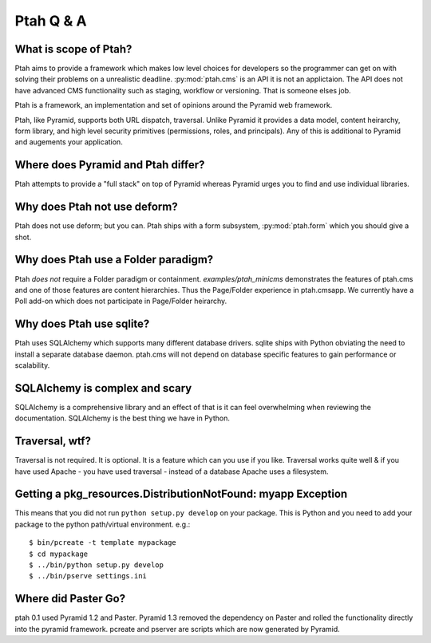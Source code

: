 Ptah Q & A
==========

What is scope of Ptah?
----------------------

Ptah aims to provide a framework which makes low level choices for developers so the programmer can get on with solving their problems on a unrealistic deadline.  :py:mod:`ptah.cms` is an API it is not an applictaion. The API does not have advanced CMS functionality such as staging, workflow or versioning.  That is someone elses job.

Ptah is a framework, an implementation and set of opinions around the Pyramid web framework.  

Ptah, like Pyramid, supports both URL dispatch, traversal.  Unlike Pyramid it provides a data model, content heirarchy,  form library, and high level security primitives (permissions, roles, and principals).  Any of this is additional to Pyramid and augements your application.

Where does Pyramid and Ptah differ?
-----------------------------------

Ptah attempts to provide a "full stack" on top of Pyramid whereas Pyramid urges you to find and use individual libraries.  
 
Why does Ptah not use deform?
-----------------------------

Ptah does not use deform; but you can.  Ptah ships with a form subsystem, :py:mod:`ptah.form` which you should give a shot. 

Why does Ptah use a Folder paradigm?
------------------------------------

Ptah *does not* require a Folder paradigm or containment.  `examples/ptah_minicms` demonstrates the features of ptah.cms and one of those features are content hierarchies.  Thus the Page/Folder experience in ptah.cmsapp.  We currently have a Poll add-on which does not participate in Page/Folder heirarchy.

Why does Ptah use sqlite?
-------------------------

Ptah uses SQLAlchemy which supports many different database drivers.  sqlite ships with Python obviating the need to install a separate database daemon.  ptah.cms will not depend on database specific features to gain performance or scalability.

SQLAlchemy is complex and scary
-------------------------------

SQLAlchemy is a comprehensive library and an effect of that is it can feel overwhelming when reviewing the documentation.  SQLAlchemy is
the best thing we have in Python.

Traversal, wtf?
---------------

Traversal is not required.  It is optional.  It is a feature which can you use if you like.  Traversal works quite well & if you have used Apache - you have used traversal - instead of a database Apache uses a filesystem.

Getting a pkg_resources.DistributionNotFound: myapp Exception
-------------------------------------------------------------

This means that you did not run ``python setup.py develop`` on your package.  This is Python and you need to add your
package to the python path/virtual environment. e.g.::

  $ bin/pcreate -t template mypackage
  $ cd mypackage
  $ ../bin/python setup.py develop
  $ ../bin/pserve settings.ini

Where did Paster Go?
--------------------

ptah 0.1 used Pyramid 1.2 and Paster.  Pyramid 1.3 removed the dependency on Paster and rolled the functionality directly into the pyramid framework.  pcreate and pserver are scripts which are now generated by Pyramid.
